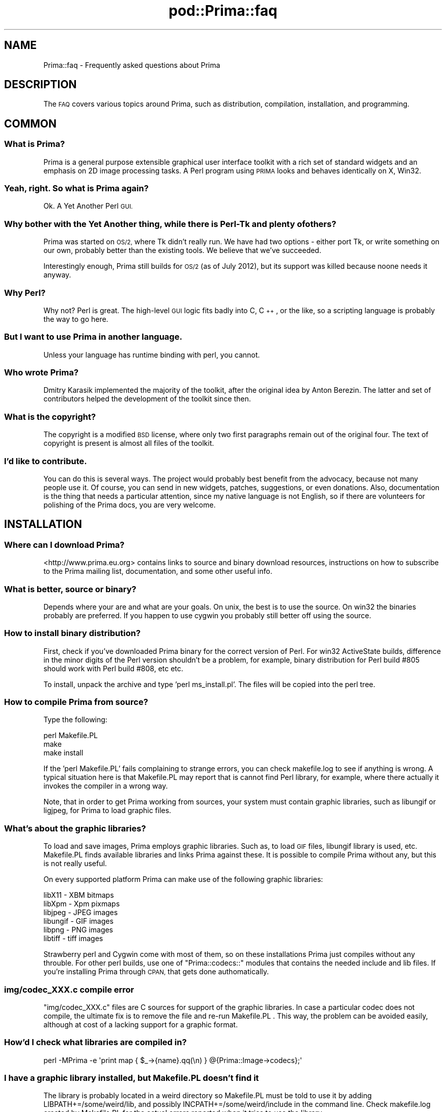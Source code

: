 .\" Automatically generated by Pod::Man 2.28 (Pod::Simple 3.29)
.\"
.\" Standard preamble:
.\" ========================================================================
.de Sp \" Vertical space (when we can't use .PP)
.if t .sp .5v
.if n .sp
..
.de Vb \" Begin verbatim text
.ft CW
.nf
.ne \\$1
..
.de Ve \" End verbatim text
.ft R
.fi
..
.\" Set up some character translations and predefined strings.  \*(-- will
.\" give an unbreakable dash, \*(PI will give pi, \*(L" will give a left
.\" double quote, and \*(R" will give a right double quote.  \*(C+ will
.\" give a nicer C++.  Capital omega is used to do unbreakable dashes and
.\" therefore won't be available.  \*(C` and \*(C' expand to `' in nroff,
.\" nothing in troff, for use with C<>.
.tr \(*W-
.ds C+ C\v'-.1v'\h'-1p'\s-2+\h'-1p'+\s0\v'.1v'\h'-1p'
.ie n \{\
.    ds -- \(*W-
.    ds PI pi
.    if (\n(.H=4u)&(1m=24u) .ds -- \(*W\h'-12u'\(*W\h'-12u'-\" diablo 10 pitch
.    if (\n(.H=4u)&(1m=20u) .ds -- \(*W\h'-12u'\(*W\h'-8u'-\"  diablo 12 pitch
.    ds L" ""
.    ds R" ""
.    ds C` ""
.    ds C' ""
'br\}
.el\{\
.    ds -- \|\(em\|
.    ds PI \(*p
.    ds L" ``
.    ds R" ''
.    ds C`
.    ds C'
'br\}
.\"
.\" Escape single quotes in literal strings from groff's Unicode transform.
.ie \n(.g .ds Aq \(aq
.el       .ds Aq '
.\"
.\" If the F register is turned on, we'll generate index entries on stderr for
.\" titles (.TH), headers (.SH), subsections (.SS), items (.Ip), and index
.\" entries marked with X<> in POD.  Of course, you'll have to process the
.\" output yourself in some meaningful fashion.
.\"
.\" Avoid warning from groff about undefined register 'F'.
.de IX
..
.nr rF 0
.if \n(.g .if rF .nr rF 1
.if (\n(rF:(\n(.g==0)) \{
.    if \nF \{
.        de IX
.        tm Index:\\$1\t\\n%\t"\\$2"
..
.        if !\nF==2 \{
.            nr % 0
.            nr F 2
.        \}
.    \}
.\}
.rr rF
.\"
.\" Accent mark definitions (@(#)ms.acc 1.5 88/02/08 SMI; from UCB 4.2).
.\" Fear.  Run.  Save yourself.  No user-serviceable parts.
.    \" fudge factors for nroff and troff
.if n \{\
.    ds #H 0
.    ds #V .8m
.    ds #F .3m
.    ds #[ \f1
.    ds #] \fP
.\}
.if t \{\
.    ds #H ((1u-(\\\\n(.fu%2u))*.13m)
.    ds #V .6m
.    ds #F 0
.    ds #[ \&
.    ds #] \&
.\}
.    \" simple accents for nroff and troff
.if n \{\
.    ds ' \&
.    ds ` \&
.    ds ^ \&
.    ds , \&
.    ds ~ ~
.    ds /
.\}
.if t \{\
.    ds ' \\k:\h'-(\\n(.wu*8/10-\*(#H)'\'\h"|\\n:u"
.    ds ` \\k:\h'-(\\n(.wu*8/10-\*(#H)'\`\h'|\\n:u'
.    ds ^ \\k:\h'-(\\n(.wu*10/11-\*(#H)'^\h'|\\n:u'
.    ds , \\k:\h'-(\\n(.wu*8/10)',\h'|\\n:u'
.    ds ~ \\k:\h'-(\\n(.wu-\*(#H-.1m)'~\h'|\\n:u'
.    ds / \\k:\h'-(\\n(.wu*8/10-\*(#H)'\z\(sl\h'|\\n:u'
.\}
.    \" troff and (daisy-wheel) nroff accents
.ds : \\k:\h'-(\\n(.wu*8/10-\*(#H+.1m+\*(#F)'\v'-\*(#V'\z.\h'.2m+\*(#F'.\h'|\\n:u'\v'\*(#V'
.ds 8 \h'\*(#H'\(*b\h'-\*(#H'
.ds o \\k:\h'-(\\n(.wu+\w'\(de'u-\*(#H)/2u'\v'-.3n'\*(#[\z\(de\v'.3n'\h'|\\n:u'\*(#]
.ds d- \h'\*(#H'\(pd\h'-\w'~'u'\v'-.25m'\f2\(hy\fP\v'.25m'\h'-\*(#H'
.ds D- D\\k:\h'-\w'D'u'\v'-.11m'\z\(hy\v'.11m'\h'|\\n:u'
.ds th \*(#[\v'.3m'\s+1I\s-1\v'-.3m'\h'-(\w'I'u*2/3)'\s-1o\s+1\*(#]
.ds Th \*(#[\s+2I\s-2\h'-\w'I'u*3/5'\v'-.3m'o\v'.3m'\*(#]
.ds ae a\h'-(\w'a'u*4/10)'e
.ds Ae A\h'-(\w'A'u*4/10)'E
.    \" corrections for vroff
.if v .ds ~ \\k:\h'-(\\n(.wu*9/10-\*(#H)'\s-2\u~\d\s+2\h'|\\n:u'
.if v .ds ^ \\k:\h'-(\\n(.wu*10/11-\*(#H)'\v'-.4m'^\v'.4m'\h'|\\n:u'
.    \" for low resolution devices (crt and lpr)
.if \n(.H>23 .if \n(.V>19 \
\{\
.    ds : e
.    ds 8 ss
.    ds o a
.    ds d- d\h'-1'\(ga
.    ds D- D\h'-1'\(hy
.    ds th \o'bp'
.    ds Th \o'LP'
.    ds ae ae
.    ds Ae AE
.\}
.rm #[ #] #H #V #F C
.\" ========================================================================
.\"
.IX Title "pod::Prima::faq 3"
.TH pod::Prima::faq 3 "2015-01-08" "perl v5.18.4" "User Contributed Perl Documentation"
.\" For nroff, turn off justification.  Always turn off hyphenation; it makes
.\" way too many mistakes in technical documents.
.if n .ad l
.nh
.SH "NAME"
Prima::faq \- Frequently asked questions about Prima
.SH "DESCRIPTION"
.IX Header "DESCRIPTION"
The \s-1FAQ\s0 covers various topics around Prima, such as distribution, compilation,
installation, and programming.
.SH "COMMON"
.IX Header "COMMON"
.SS "What is Prima?"
.IX Subsection "What is Prima?"
Prima is a general purpose extensible graphical user interface toolkit with a
rich set of standard widgets and an emphasis on 2D image processing tasks. A
Perl program using \s-1PRIMA\s0 looks and behaves identically on X, Win32.
.SS "Yeah, right. So what is Prima again?"
.IX Subsection "Yeah, right. So what is Prima again?"
Ok. A Yet Another Perl \s-1GUI.\s0
.SS "Why bother with the Yet Another thing, while there is Perl-Tk and plenty of others?"
.IX Subsection "Why bother with the Yet Another thing, while there is Perl-Tk and plenty of others?"
Prima was started on \s-1OS/2,\s0 where Tk didn't really run. We have had two options
\&\- either port Tk, or write something on our own, probably better than the
existing tools.  We believe that we've succeeded.
.PP
Interestingly enough, Prima still builds for \s-1OS/2 \s0(as of July 2012), but its support
was killed because noone needs it anyway.
.SS "Why Perl?"
.IX Subsection "Why Perl?"
Why not? Perl is great. The high-level \s-1GUI\s0 logic fits badly into C, \*(C+, or the
like, so a scripting language is probably the way to go here.
.SS "But I want to use Prima in another language."
.IX Subsection "But I want to use Prima in another language."
Unless your language has runtime binding with perl, you cannot.
.SS "Who wrote Prima?"
.IX Subsection "Who wrote Prima?"
Dmitry Karasik implemented the majority of the toolkit, after the original idea
by Anton Berezin. The latter and set of contributors helped the development of
the toolkit since then.
.SS "What is the copyright?"
.IX Subsection "What is the copyright?"
The copyright is a modified \s-1BSD\s0 license, where only two first paragraphs remain
out of the original four. The text of copyright is present is almost all files
of the toolkit.
.SS "I'd like to contribute."
.IX Subsection "I'd like to contribute."
You can do this is several ways. The project would probably best benefit from
the advocacy, because not many people use it. Of course, you can send in new
widgets, patches, suggestions, or even donations. Also, documentation is the
thing that needs a particular attention, since my native language is not
English, so if there are volunteers for polishing of the Prima docs, you are
very welcome.
.SH "INSTALLATION"
.IX Header "INSTALLATION"
.SS "Where can I download Prima?"
.IX Subsection "Where can I download Prima?"
<http://www.prima.eu.org> contains links to source and binary download
resources, instructions on how to subscribe to the Prima mailing list,
documentation, and some other useful info.
.SS "What is better, source or binary?"
.IX Subsection "What is better, source or binary?"
Depends where your are and what are your goals. On unix, the best is to use the
source. On win32 the binaries probably are preferred. If you happen to
use cygwin you probably still better off using the source.
.SS "How to install binary distribution?"
.IX Subsection "How to install binary distribution?"
First, check if you've downloaded Prima binary for the correct version of Perl.
For win32 ActiveState builds, difference in the minor digits of the Perl
version shouldn't be a problem, for example, binary distribution for Perl build
#805 should work with Perl build #808, etc etc.
.PP
To install, unpack the archive and type 'perl ms_install.pl'.  The files will
be copied into the perl tree.
.SS "How to compile Prima from source?"
.IX Subsection "How to compile Prima from source?"
Type the following:
.PP
.Vb 3
\&   perl Makefile.PL
\&   make 
\&   make install
.Ve
.PP
If the 'perl Makefile.PL' fails complaining to strange errors, you can check
makefile.log to see if anything is wrong. A typical situation here is that
Makefile.PL may report that is cannot find Perl library, for example, where
there actually it invokes the compiler in a wrong way.
.PP
Note, that in order to get Prima working from sources, your system must contain
graphic libraries, such as libungif or ligjpeg, for Prima to load graphic
files.
.SS "What's about the graphic libraries?"
.IX Subsection "What's about the graphic libraries?"
To load and save images, Prima employs graphic libraries. Such as, to load \s-1GIF\s0
files, libungif library is used, etc. Makefile.PL finds available libraries and
links Prima against these. It is possible to compile Prima without any, but this
is not really useful.
.PP
On every supported platform Prima can make use of the following graphic
libraries:
.PP
.Vb 6
\&   libX11   \- XBM bitmaps
\&   libXpm   \- Xpm pixmaps
\&   libjpeg  \- JPEG images
\&   libungif \- GIF images
\&   libpng   \- PNG images
\&   libtiff  \- tiff images
.Ve
.PP
Strawberry perl and Cygwin come with most of them, so on these installations Prima just
compiles without any throuble. For other perl builds, use one of \f(CW\*(C`Prima::codecs::\*(C'\fR 
modules that contains the needed include and lib files. If you're installing Prima
through \s-1CPAN,\s0 that gets done authomatically.
.SS "img/codec_XXX.c compile error"
.IX Subsection "img/codec_XXX.c compile error"
\&\f(CW\*(C`img/codec_XXX.c\*(C'\fR files are C sources for support of the graphic libraries. In
case a particular codec does not compile, the ultimate fix is to remove the
file and re-run Makefile.PL . This way, the problem can be avoided easily,
although at cost of a lacking support for a graphic format.
.SS "How'd I check what libraries are compiled in?"
.IX Subsection "How'd I check what libraries are compiled in?"
.Vb 1
\&   perl \-MPrima \-e \*(Aqprint map { $_\->{name}.qq(\en) } @{Prima::Image\->codecs};\*(Aq
.Ve
.SS "I have a graphic library installed, but Makefile.PL doesn't find it"
.IX Subsection "I have a graphic library installed, but Makefile.PL doesn't find it"
The library is probably located in a weird directory so Makefile.PL must be
told to use it by adding LIBPATH+=/some/weird/lib, and possibly
INCPATH+=/some/weird/include in the command line. Check makefile.log created by
Makefile.PL for the actual errors reported when it tries to use the
library.
.SS "Compile error"
.IX Subsection "Compile error"
There are various reasons why a compilation may fail. The best would be
to copy the output together with outputs of env and perl \-V and send these into
the Prima mailing list.
.SS "Prima doesn't run"
.IX Subsection "Prima doesn't run"
Again, there are reasons for Prima to fail during the start.
.PP
First, check whether all main files are installed correctly. \fIPrima.pm\fR must
be in your perl directory, and Prima library file ( \fIPrima.a\fR or \fIPrima.so\fR for
unix, \fIPrima.dll\fR for win32 ) is copied in the
correct location in the perl tree.
.PP
Second, try to run 'perl \-MPrima \-e 1' . If Prima.pm is not found, the error
message would something like
.PP
.Vb 1
\&  Can\*(Aqt locate Prima.pm in @INC
.Ve
.PP
If Prima library or one of the libraries it depends on cannot be found, perl
Dynaloader would complain. On win32 this usually happen when
some dll files Prima needs are not found. If this is the case, try
to copy these files into your \s-1PATH,\s0 for example in C:/WINNT .
.SS "Prima doesn't get installed using ppm (ActiveState)"
.IX Subsection "Prima doesn't get installed using ppm (ActiveState)"
Prima uses a non-conventional build process, which is not picked up by
automated ActiveState ppm builder. So if you run \*(L"ppm install Prima\*(R" and
it succeeds but installs nothing, try this:
.PP
.Vb 1
\&  ppm install \-\-force http://cpan.uwinnipeg.ca/PPMPackages/10xx/Prima.ppd
.Ve
.PP
(Justin Allegakoen and Randy Kobes:thanks!)
.SS "Prima error: Can't open display"
.IX Subsection "Prima error: Can't open display"
This error happens when you've compiled Prima for X11, and no connection to X11
display can be established. Check your \s-1DISPLAY\s0 environment variable, or use
\&\-\-display parameter when running Prima. If you do not want Prima to connect to
the display, for example, to use it inside of a \s-1CGI\s0 script, either use \-\-no\-x11
parameter or include \f(CW\*(C`use Prima::noX11\*(C'\fR statement in your program.
.SS "X11: my fonts are bad!"
.IX Subsection "X11: my fonts are bad!"
Check whether you have Xft and fontconfig installed. Prima benefits greatly from
having been compiled with Xft/fontconfig. Read more in Prima::X11 .
.SS "Where are the docs installed?"
.IX Subsection "Where are the docs installed?"
Prima documentation comes in .pm and .pod files. These, when installed,
are copied under perl tree, and under man tree in unix. So, 
\&'perldoc Prima' should be sufficient to invoke the main page
of the Prima documentation. Other pages can be invoked as 'perldoc Prima::Buttons',
say, or, for the graphical pod reader, 'podview Prima::Buttons'. podview
is the Prima doc viewer, which is also capable of displaying any \s-1POD\s0 page.
.PP
There is also a pdf file on the Prima web site www.prima.eu.org, which contains
the same set of documentation but composed as a single book. Its sources are
in utils/makedoc directory, somewhat rudimentary and require an installation
of latex and dvips to produce one of tex, dvi, ps, or pdf targets.
.SS "I've found a bug!"
.IX Subsection "I've found a bug!"
Send the bug report into the mailing list or to \s-1CPAN RT.\s0
.SH "PROGRAMMING"
.IX Header "PROGRAMMING"
.SS "How can I use .fm files of the Visual Builder inside my program?"
.IX Subsection "How can I use .fm files of the Visual Builder inside my program?"
podview Prima::VB::VBLoader
.SS "I want to use Prima inside \s-1CGI\s0 for loading and converting images only, without X11 display."
.IX Subsection "I want to use Prima inside CGI for loading and converting images only, without X11 display."
.Vb 3
\&   use Prima::noX11; # this prevents Prima from connecting to X11 display
\&   use Prima;
\&   my $i = Prima::Image\-> load( ... )
.Ve
.PP
Note that drawing on images will be severly limited \- only pixel and put_image methods would work.
.SS "How would I change several properties with a single call?"
.IX Subsection "How would I change several properties with a single call?"
.Vb 5
\&   $widget\-> set(
\&      property1 => $value1,
\&      property2 => $value2,
\&      ...
\&   );
.Ve
.SS "I want Prima::Edit to have feature \s-1XXX\s0"
.IX Subsection "I want Prima::Edit to have feature XXX"
If the feature is not governed by none of the \f(CW\*(C`Prima::Edit\*(C'\fR properties,
you've to overload \f(CW\*(C`::on_paint\*(C'\fR. It is not that hard as you might think.
.PP
If the feature is generic enough, you can send a patch in the list.
.SS "Tk ( Wx, Qt, whatever ) has a feature Prima doesn't."
.IX Subsection "Tk ( Wx, Qt, whatever ) has a feature Prima doesn't."
Well, I'd probably love to see the feature in Prima as well, but I don't
have a time to write it myself. Send in a patch, and I promise I'll check it out.
.SS "I wrote a program and it looks ugly with another font size"
.IX Subsection "I wrote a program and it looks ugly with another font size"
This would most certainly happen when you rely on your own screen properties.
There are several ways to avoid this problem.
.PP
First, if one programs a window where there are many widgets independent of each
other size, one actually can supply coordinates for these widgets as they are 
positioned on a screen. Don't forget to set \f(CW\*(C`designScale\*(C'\fR
property of the parent window, which contains dimensions of the font used to design the
window. One can get these by executing
.PP
.Vb 1
\&    perl \-MPrima \-MPrima::Application \-le \*(Aq$_=$::application\->font; print $_\->width, q( ), $_\->height\*(Aq;
.Ve
.PP
This way, the window and the widgets would get resized automatically under another font.
.PP
Second, in case the widget layout is not that independent, one can position the
widgets relatively to each other by explicitly calculating widget extension. For
example, an \f(CW\*(C`InputLine\*(C'\fR would have height relative to the font, and to have a
widget placed exactly say 2 pixels above the input line, code something like
.PP
.Vb 2
\&    my $input = $owner\-> insert( InputLine, ... );
\&    my $widget = $owner\-> insert( Widget, bottom => $input\-> top + 2 );
.Ve
.PP
Of course one can change the font as well, but it is a bad idea since users
would get annoyed by this.
.PP
Third, one can use geometry managers, similar to the ones in Tk. See
Prima::Widget::pack and Prima::Widget::place.
.PP
Finally, check the widget layouts with Prima::Stress written specifically for this
purpose:
.PP
.Vb 1
\&    perl \-MPrima::Stress myprogram
.Ve
.SS "How would I write a widget class myself?"
.IX Subsection "How would I write a widget class myself?"
There are lots and lots of examples of this. Find a widget class similar to
what you are about to write, and follow the idea. There are, though, some non-evident
moments worth to enumerate.
.IP "\(bu" 4
Test your widget class with different default settings, such as colors, fonts,
parent sizes, widget properties such as buffered and visible.
.IP "\(bu" 4
Try to avoid special properties for \f(CW\*(C`create\*(C'\fR, where for example a particular property
must always be supplied, or never supplied, or a particular combination of properties is
expected. See if the \s-1DWIM\s0 principle can be applied instead.
.IP "\(bu" 4
Do not be afraid to define and re-define notification types. These have large number
of options, to be programmed once and then used as a \s-1DWIM\s0 helper. Consider for which
notifications user callback routines ( onXxxx ) would be best to be called first, or
last, whether a notification should be of multiple or single callback type.
.Sp
If there is a functionality better off performed by the user-level code, consider
creating an individual notification for this purpose.
.IP "\(bu" 4
Repaint only the changed areas, not the whole widget.
.Sp
If your widget has scrollable areas, use \f(CW\*(C`scroll\*(C'\fR method.
.Sp
Inside \f(CW\*(C`on_paint\*(C'\fR check whether the whole or only a part of the widget is
about to be repainted. Simple optimizations here increase the speed.
.Sp
Avoid using pre-cooked data in \f(CW\*(C`on_paint\*(C'\fR, such as when for example only a
particular part of a widget was invalidated, and this fact is stored in an
internal variable. This is because when the actual \f(CW\*(C`on_paint\*(C'\fR call is
executed, the invalid area may be larger than was invalidated by the class
actions. If you must though, compare values of \f(CW\*(C`clipRect\*(C'\fR property to see
whether the invalid area is indeed the same as it is expected.
.Sp
Remember, that inside on_paint all coordinates are inclusive-inclusive, 
and outside inclusive-exclusive.
.Sp
Note, that \f(CW\*(C`buffered\*(C'\fR property does not guarantee that the widget
output would be actually buffered.
.IP "\(bu" 4
Write some documentation and example of use.
.SS "How would I add my widget class to the \s-1VB\s0 palette?"
.IX Subsection "How would I add my widget class to the VB palette?"
Check Prima/VB/examples/Widgety.pm . This file, if loaded through
\&'Add widget' command in \s-1VB,\s0 adds example widget class and example 
\&\s-1VB\s0 property into the \s-1VB\s0 palette and Object Inspector.
.SS "How would I use unicode/UTF8 in Prima?"
.IX Subsection "How would I use unicode/UTF8 in Prima?"
Basically,
.PP
.Vb 1
\&   $::application\-> wantUnicodeInput(1)
.Ve
.PP
is enough to tell Prima to provide input in Unicode/UTF8. Note, that if the
data received in that fashion are to be put through file I/O, the \f(CW\*(Aqutf8\*(Aq\fR \s-1IO\s0
layer must be selected ( see open ).
.PP
Prima can input and output \s-1UTF8\s0 text if the underlying system capabilities
support that ( check Prima::Application::get_system_value, \f(CW\*(C`sv::CanUTF8_Input\*(C'\fR
and \f(CW\*(C`sv::CanUTF8_Output\*(C'\fR ).  Displaying \s-1UTF8\s0 text is unproblematic, because Perl
scalars can be unambiguously told whether the text they contain is in \s-1UTF8\s0 or
not. The text that comes from the user input
\&\- keyboard and clipboard \- can be treated and reported to Prima
either as \s-1UTF8\s0 or plain text, depending on
\&\f(CW\*(C`Prima::Application::wantUnicodeInput\*(C'\fR property.
.PP
The keyboard input is also easy, because a character key event comes with the character
code, not the character itself, and conversion between these is done via
standard perl's \f(CW\*(C`chr\*(C'\fR and \f(CW\*(C`ord\*(C'\fR.  The clipboard input is more complicated,
because the clipboard may contain both \s-1UTF8\s0 and plain text data at once, and it
must be decided by the programmer explicitly which one is desired.  See more in
\&\*(L"Unicode\*(R" in Prima::Clipboard.
.SS "Is there a way to display \s-1POD\s0 text that comes with my program / package ?"
.IX Subsection "Is there a way to display POD text that comes with my program / package ?"
.Vb 2
\&   $::application\-> open_help( $0 );
\&   $::application\-> open_help( \*(AqMy::Package/BUGS\*(Aq );
.Ve
.SS "How to implement parallel processing?"
.IX Subsection "How to implement parallel processing?"
Prima doesn't work if called from more than one thread, since Perl scalars
cannot be shared between threads automatically, but only if explicitly told,
by using thread::shared. Prima does work in multithread environments though,
but only given it runs within a dedicated thread. It is important not to
call Prima methods from any other thread, because scalars that may be created
inside these calls will be unavailable to the Prima core, which would result
in strange errors.
.PP
It is possible to run things in parallel by calling the event processing
by hands: instead of entering the main loop with
.PP
.Vb 1
\&   run Prima;
.Ve
.PP
one can write
.PP
.Vb 4
\&   while ( 1) {
\&      ... do some calculations .. 
\&      $::application\->yield;
\&   }
.Ve
.PP
That'll give Prima a chance to handle accumulated events, but that technique is
only viable if calculations can be quantized into relatively short time frames.
.PP
The generic solution would be harder to implement and debug, but it scales
well. The idea is to fork a process, and communicate with it via its stdin
and/or stdout ( see perlipc how to do that), and use Prima::File to
asyncronously read data passed through a pipe or a socket.
.PP
Note: Win32 runtime library does not support asynchronous pipes, only asyncronous sockets.
Cygwin does support both asyncronous pipes and sockets.
.SS "How do I use Prima with AnyEvent ?"
.IX Subsection "How do I use Prima with AnyEvent ?"
Prima works well with AnyEvent but there are some minor differences in using
Prima. AnyEvent is a generic event processing library that supports various
underlying event loop implementations such as \s-1EV\s0, Event, \s-1POE\s0 etc.
Prima internally uses its own event loop to perform its event handling and
AnyEvent can support that by automatically selecting \s-1POE\s0 to be the
internal implementation when Prima is loaded.  However, you may use AnyEvent
with any other internal event loop implementation such as \s-1EV\s0 along with Prima
with varying results depending on the event library used. There are a few points
to note:
.IP "\(bu" 4
Prima has to be loaded before AnyEvent.
.IP "\(bu" 4
If you want to use Prima's internal event loop system you have to install
POE::Loop::Prima and include it in your code before Prima is loaded like
below:
        use \s-1POE \s0'Loop::Prima';
        use Prima qw/Application/;
        use AnyEvent;
.IP "\(bu" 4
You can call \f(CW\*(C`AnyEvent::detect\*(C'\fR to check if the implementation is
\&\f(CW\*(AqAnyEvent::Impl::POE\*(Aq\fR if you want to use Prima's event loop or it should be
the event loop implementation you expect such as \f(CW\*(AqAnyEvent::Impl::EV\*(Aq\fR;
.IP "\(bu" 4
If you use POE::Loop::Prima then you can continue to call \f(CW\*(C`run Prima\*(C'\fR and
should not call AnyEvent's condition variable \f(CW\*(C`recv\*(C'\fR function.
.IP "\(bu" 4
If you want to use another event library implementation of AnyEvent, you have
to not call \f(CW\*(C`run Prima\*(C'\fR but instead call AnyEvent's condition variable
\&\f(CW\*(C`recv\*(C'\fR function.
.IP "\(bu" 4
You have to use \f(CW\*(C`$::application\->yield\*(C'\fR in an \f(CW\*(C`AnyEvent\->timer\*(C'\fR object to
allow for the Prima \s-1UI\s0 to update periodically, if you're not using
POE::Loop::Prima.
.PP
See full example in \fIexamples/socket_anyevent.pl\fR and
\&\fIexamples/socket_anyevent_poe.pl\fR.
.SS "How do I post an asynchronous message?"
.IX Subsection "How do I post an asynchronous message?"
\&\f(CW\*(C`Prima::Component::post_message\*(C'\fR method posts a message through the system event dispatcher
and returns immediately; when the message is arrived, \f(CW\*(C`onPostMessage\*(C'\fR notification is triggered:
.PP
.Vb 5
\&   use Prima qw(Application);
\&   my $w = Prima::MainWindow\-> create( onPostMessage => sub { shift; print "@_\en" });
\&   $w\-> post_message(1,2);
\&   print "3 4 ";
\&   run Prima;
\&
\&   output: 3 4 1 2
.Ve
.PP
This technique is fine when all calls to the \f(CW\*(C`post_message\*(C'\fR on the object are
controlled.  To multiplex callbacks one can use one of the two scalars passed
to \f(CW\*(C`post_message\*(C'\fR as callback identification. This is done by
\&\*(L"post\*(R" in Prima::Utils, that internally intercepts \f(CW$::application\fR's
\&\f(CW\*(C`PostMessage\*(C'\fR and provides the procedural interface to the same function:
.PP
.Vb 2
\&   use Prima qw(Application);
\&   use Prima::Utils qw(post);
\&
\&   post( sub { print "@_\en" }, \*(Aqa\*(Aq);
\&   print "b";
\&   run Prima;
\&
\&   output: ba
.Ve
.SS "Now to address widgets inside TabbedNotebook / TabbedScrollNotebook ?"
.IX Subsection "Now to address widgets inside TabbedNotebook / TabbedScrollNotebook ?"
The tabbed notebooks work as parent widgets for \f(CW\*(C`Prima::Notebook\*(C'\fR, that
doesn't have any interface elements on its own, and provides only page flipping
function. The sub-widgets, therefore, are to be addressed as \f(CW\*(C`$TabbedNotebook\-> Notebook\-> MyButton\*(C'\fR.
.SS "How to compile a Prima-based module using \s-1XS\s0?"
.IX Subsection "How to compile a Prima-based module using XS?"
Take a look at \s-1IPA\s0, Prima::OpenGL, Prima::Image::Magick, PDL::PrimaImage,
and PDL::Drawing::Prima . These modules compile against Prima dynamic module,
start from there. Note \- it's important to include \s-1PRIMA_VERSION_BOOTCHECK\s0 in the \*(L"\s-1BOOT:\*(R"\s0
section, to avoid binary incompatibilites, if there should be any.
.SH "AUTHOR"
.IX Header "AUTHOR"
Dmitry Karasik, <dmitry@karasik.eu.org>.
.SH "SEE ALSO"
.IX Header "SEE ALSO"
Prima
